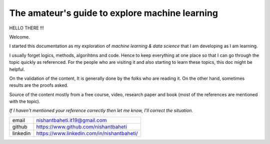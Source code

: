 ====================================================
The amateur's guide to explore machine learning
====================================================

.. image:: mlelogo.drawio.png


HELLO THERE !!!

Welcome. 

I started this documentation as my exploration of *machine learning & data science* that I am developing as I am learning.

I usually forget logics, methods, algorihtms and code. Hence to keep everything at one place so that I can go through the topic quickly as referenced. For the people who are visiting it and also starting to learn these topics, this doc might be helpful.

On the validation of the content, It is generally done by the folks who are reading it. On the other hand, sometimes results are the proofs asked.

Source of the content mostly from a free course, video, research paper and book (most of the references are mentioned with the topic).

*If I haven't mentioned your reference correctly then let me know, I'll correct the situation.*

+-----------+--------------------------------------------+
| email     | nishantbaheti.it19@gmail.com               |
+-----------+--------------------------------------------+
| github    | https://www.github.com/nishantbaheti       |
+-----------+--------------------------------------------+
| linkedin  | https://www.linkedin.com/in/nishantbaheti/ |
+-----------+--------------------------------------------+
    

